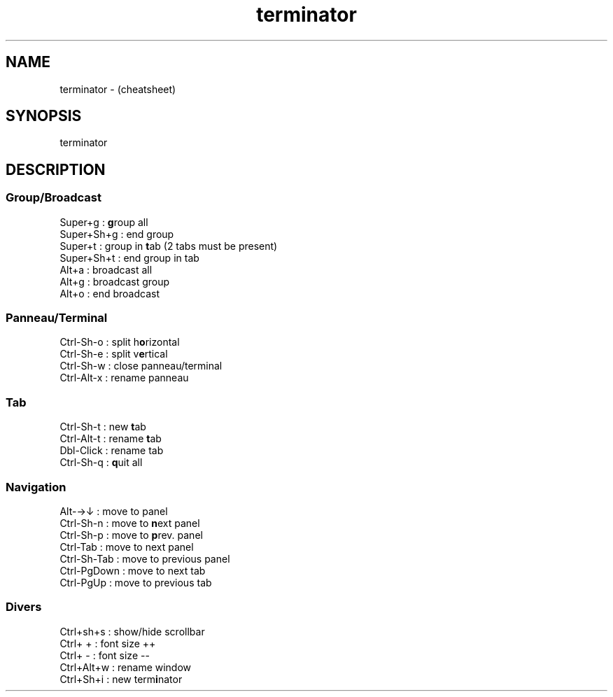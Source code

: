 .TH terminator "7" "2023-12-10" "baldo/document" "cheatsheet"
.SH NAME
.PP
terminator \- (cheatsheet) 
.SH SYNOPSIS
.PP
terminator
.SH DESCRIPTION

.SS
Group/Broadcast
.EX
  Super+g       : \fBg\fRroup all
  Super+Sh+g    : end group
  Super+t       : group in \fBt\fRab (2 tabs must be present)
  Super+Sh+t    : end group in tab
  Alt+a         : broadcast all
  Alt+g         : broadcast group
  Alt+o         : end broadcast
.EE

.SS
Panneau/Terminal
.EX
   Ctrl\-Sh\-o     : split h\fBo\fRrizontal
   Ctrl\-Sh\-e     : split v\fBe\fRrtical
   Ctrl\-Sh\-w     : close panneau/terminal
   Ctrl\-Alt\-x    : rename panneau
.EE

.SS
Tab
.EX
   Ctrl\-Sh\-t     : new \fBt\fRab
   Ctrl\-Alt\-t    : rename \fBt\fRab
   Dbl\-Click     : rename tab
   Ctrl\-Sh\-q     : \fBq\fRuit all
.EE

.SS
Navigation
.EX
   Alt\-→↓        : move to panel
   Ctrl\-Sh\-n     : move to \fBn\fRext panel
   Ctrl\-Sh\-p     : move to \fBp\fRrev. panel
   Ctrl\-Tab      : move to next panel
   Ctrl\-Sh\-Tab   : move to previous panel
   Ctrl\-PgDown   : move to next tab
   Ctrl\-PgUp     : move to previous tab
.EE

.SS
Divers
.EX
   Ctrl+sh+s    : show/hide scrollbar
   Ctrl+ +      : font size ++
   Ctrl+ \-      : font size \-\-
   Ctrl+Alt+w   : rename window
   Ctrl+Sh+i    : new term\fBi\fRnator
.EE
